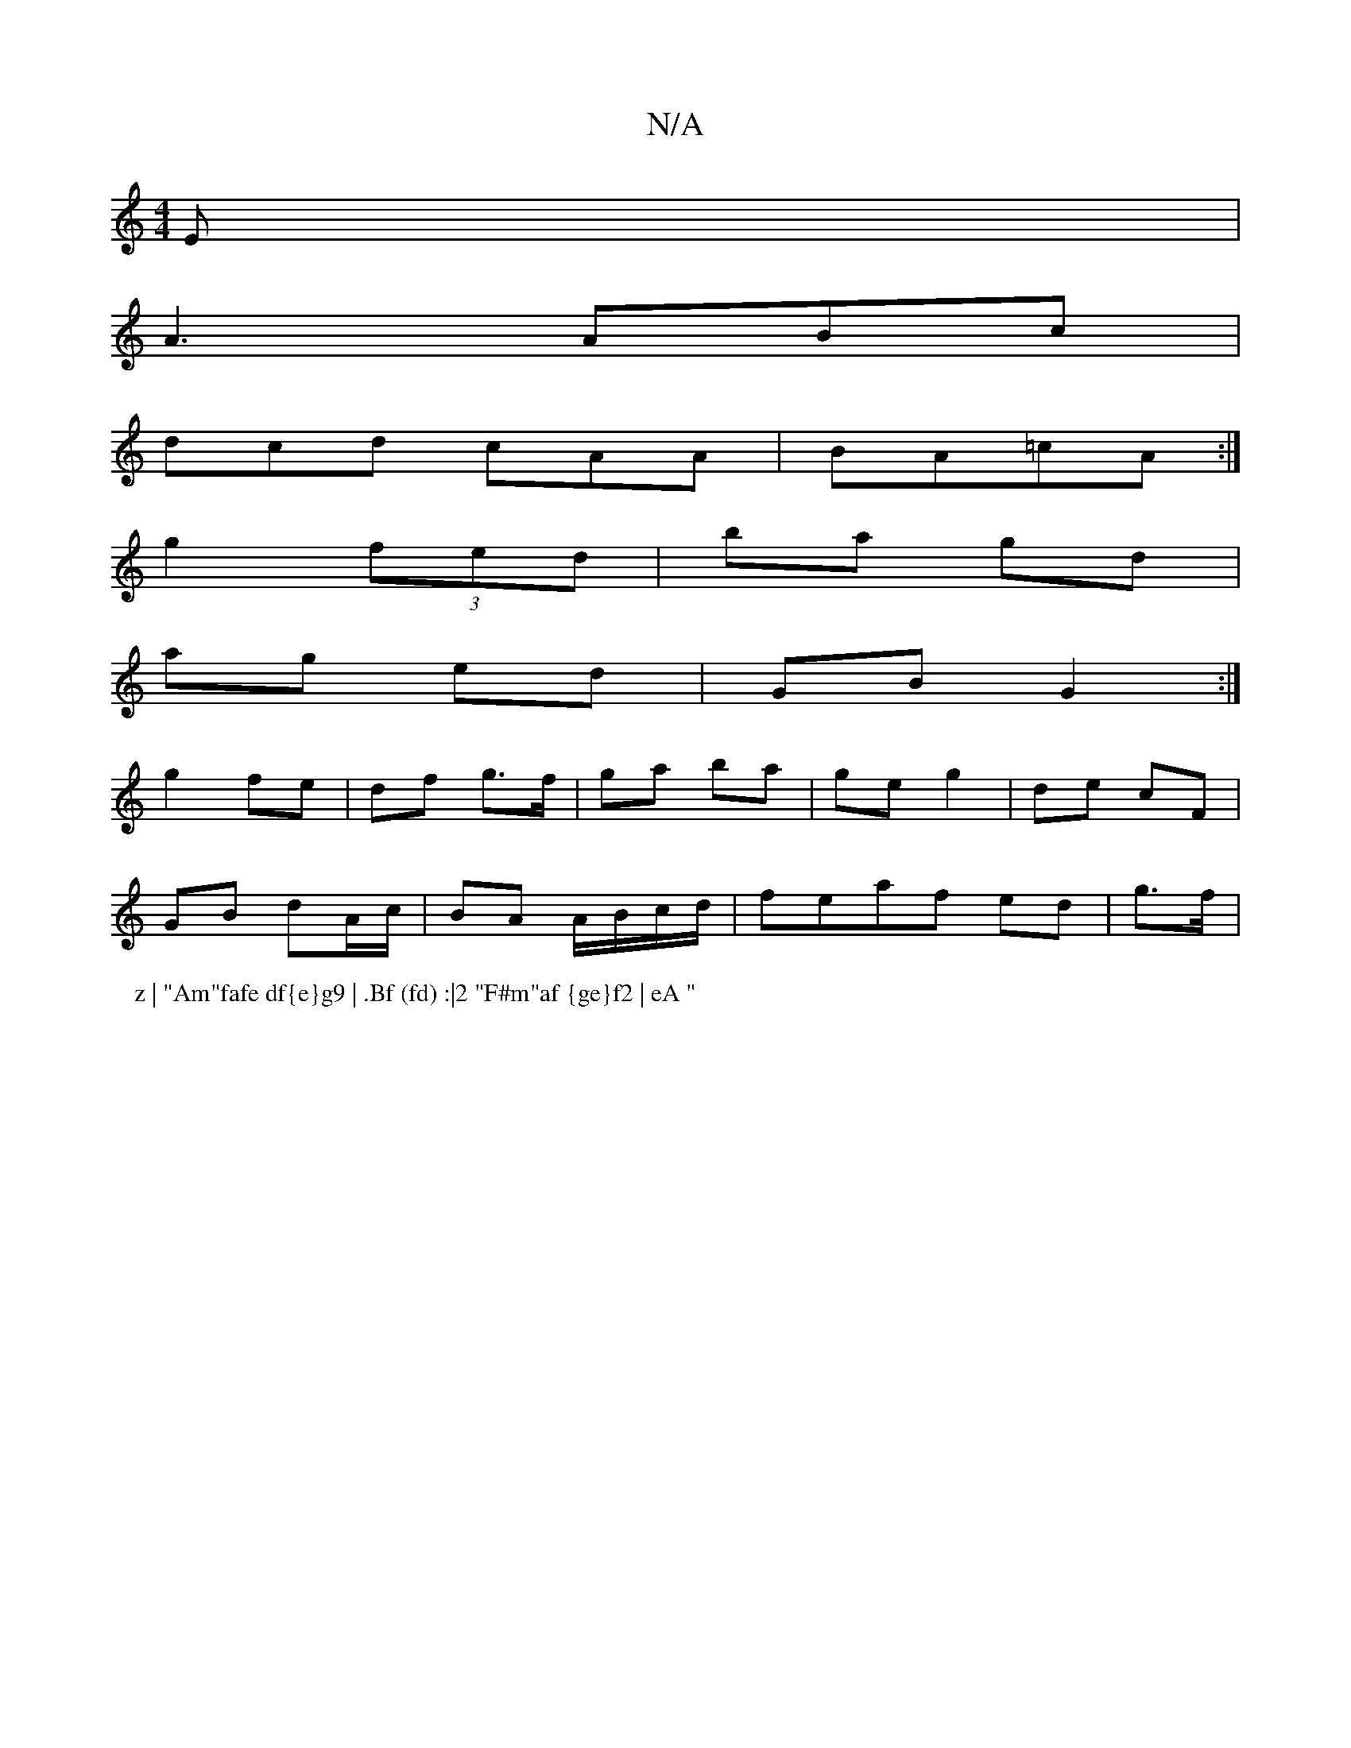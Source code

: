 X:1
T:N/A
M:4/4
R:N/A
K:Cmajor
E|
A3 ABc|
dcd cAA|BA=cA :|
g2(3fed | ba gd |
ag ed | GB G2 :|
g2 fe | df g>f | ga ba | ge g2|de cF |
GB dA/c/|BA A/B/c/d/|feaf ed|g3/2f/ |
P: z | "Am"fafe df{e}g9 | .Bf (fd) :|2 "F#m"af {ge}f2 | eA "
